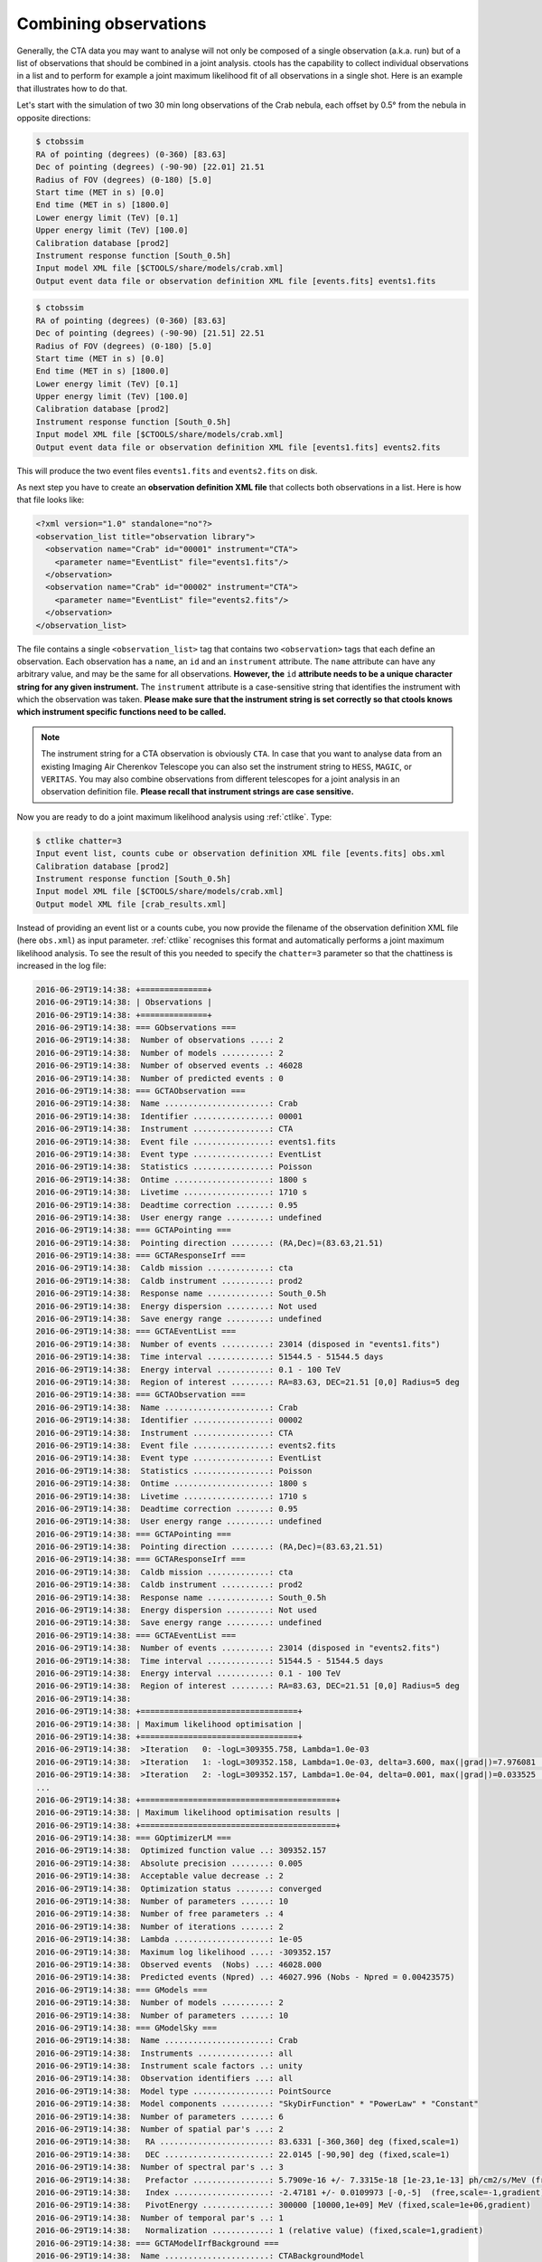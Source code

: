 .. _sec_combining_obs:

Combining observations
~~~~~~~~~~~~~~~~~~~~~~

Generally, the CTA data you may want to analyse will not only be composed of
a single observation (a.k.a. run) but of a list of observations that should
be combined in a joint analysis.
ctools has the capability to collect individual observations in a list and
to perform for example a joint maximum likelihood fit of all observations 
in a single shot.
Here is an example that illustrates how to do that.

Let's start with the simulation of two 30 min long observations of the Crab
nebula, each offset by 0.5° from the nebula in opposite directions:

.. code-block:: bash

  $ ctobssim
  RA of pointing (degrees) (0-360) [83.63] 
  Dec of pointing (degrees) (-90-90) [22.01] 21.51
  Radius of FOV (degrees) (0-180) [5.0] 
  Start time (MET in s) [0.0] 
  End time (MET in s) [1800.0] 
  Lower energy limit (TeV) [0.1] 
  Upper energy limit (TeV) [100.0] 
  Calibration database [prod2] 
  Instrument response function [South_0.5h] 
  Input model XML file [$CTOOLS/share/models/crab.xml] 
  Output event data file or observation definition XML file [events.fits] events1.fits

.. code-block:: bash

  $ ctobssim
  RA of pointing (degrees) (0-360) [83.63] 
  Dec of pointing (degrees) (-90-90) [21.51] 22.51
  Radius of FOV (degrees) (0-180) [5.0] 
  Start time (MET in s) [0.0] 
  End time (MET in s) [1800.0] 
  Lower energy limit (TeV) [0.1] 
  Upper energy limit (TeV) [100.0] 
  Calibration database [prod2] 
  Instrument response function [South_0.5h] 
  Input model XML file [$CTOOLS/share/models/crab.xml] 
  Output event data file or observation definition XML file [events1.fits] events2.fits

This will produce the two event files ``events1.fits`` and ``events2.fits``
on disk.

As next step you have to create an **observation definition XML file** that
collects both observations in a list.
Here is how that file looks like:

.. code-block:: xml

  <?xml version="1.0" standalone="no"?>
  <observation_list title="observation library">
    <observation name="Crab" id="00001" instrument="CTA">
      <parameter name="EventList" file="events1.fits"/>
    </observation>
    <observation name="Crab" id="00002" instrument="CTA">
      <parameter name="EventList" file="events2.fits"/>
    </observation>
  </observation_list>

The file contains a single ``<observation_list>`` tag that contains
two ``<observation>`` tags that each define an observation.
Each observation has a ``name``, an ``id`` and an ``instrument``
attribute.
The ``name`` attribute can have any arbitrary value, and may be the
same for all observations.
**However, the** ``id`` **attribute needs to be a unique character
string for any given instrument.**
The ``instrument`` attribute is a case-sensitive string that identifies
the instrument with which the observation was taken.
**Please make sure that the instrument string is set correctly so that
ctools knows which instrument specific functions need to be called.**

.. note::

   The instrument string for a CTA observation is obviously ``CTA``.
   In case that you want to analyse data from an existing Imaging Air
   Cherenkov Telescope you can also set the instrument string to ``HESS``,
   ``MAGIC``, or ``VERITAS``. You may also combine observations from different
   telescopes for a joint analysis in an observation definition file.
   **Please recall that instrument strings are case sensitive.**

Now you are ready to do a joint maximum likelihood analysis using
:ref:`ctlike`. Type:

.. code-block:: bash

  $ ctlike chatter=3
  Input event list, counts cube or observation definition XML file [events.fits] obs.xml
  Calibration database [prod2] 
  Instrument response function [South_0.5h] 
  Input model XML file [$CTOOLS/share/models/crab.xml] 
  Output model XML file [crab_results.xml] 

Instead of providing an event list or a counts cube, you now provide the
filename of the observation definition XML file (here ``obs.xml``) as input
parameter. :ref:`ctlike` recognises this format and automatically performs a
joint maximum likelihood analysis. To see the result of this you needed to
specify the ``chatter=3`` parameter so that the chattiness is increased in
the log file:

.. code-block:: none

  2016-06-29T19:14:38: +==============+
  2016-06-29T19:14:38: | Observations |
  2016-06-29T19:14:38: +==============+
  2016-06-29T19:14:38: === GObservations ===
  2016-06-29T19:14:38:  Number of observations ....: 2
  2016-06-29T19:14:38:  Number of models ..........: 2
  2016-06-29T19:14:38:  Number of observed events .: 46028
  2016-06-29T19:14:38:  Number of predicted events : 0
  2016-06-29T19:14:38: === GCTAObservation ===
  2016-06-29T19:14:38:  Name ......................: Crab
  2016-06-29T19:14:38:  Identifier ................: 00001
  2016-06-29T19:14:38:  Instrument ................: CTA
  2016-06-29T19:14:38:  Event file ................: events1.fits
  2016-06-29T19:14:38:  Event type ................: EventList
  2016-06-29T19:14:38:  Statistics ................: Poisson
  2016-06-29T19:14:38:  Ontime ....................: 1800 s
  2016-06-29T19:14:38:  Livetime ..................: 1710 s
  2016-06-29T19:14:38:  Deadtime correction .......: 0.95
  2016-06-29T19:14:38:  User energy range .........: undefined
  2016-06-29T19:14:38: === GCTAPointing ===
  2016-06-29T19:14:38:  Pointing direction ........: (RA,Dec)=(83.63,21.51)
  2016-06-29T19:14:38: === GCTAResponseIrf ===
  2016-06-29T19:14:38:  Caldb mission .............: cta
  2016-06-29T19:14:38:  Caldb instrument ..........: prod2
  2016-06-29T19:14:38:  Response name .............: South_0.5h
  2016-06-29T19:14:38:  Energy dispersion .........: Not used
  2016-06-29T19:14:38:  Save energy range .........: undefined
  2016-06-29T19:14:38: === GCTAEventList ===
  2016-06-29T19:14:38:  Number of events ..........: 23014 (disposed in "events1.fits")
  2016-06-29T19:14:38:  Time interval .............: 51544.5 - 51544.5 days
  2016-06-29T19:14:38:  Energy interval ...........: 0.1 - 100 TeV
  2016-06-29T19:14:38:  Region of interest ........: RA=83.63, DEC=21.51 [0,0] Radius=5 deg
  2016-06-29T19:14:38: === GCTAObservation ===
  2016-06-29T19:14:38:  Name ......................: Crab
  2016-06-29T19:14:38:  Identifier ................: 00002
  2016-06-29T19:14:38:  Instrument ................: CTA
  2016-06-29T19:14:38:  Event file ................: events2.fits
  2016-06-29T19:14:38:  Event type ................: EventList
  2016-06-29T19:14:38:  Statistics ................: Poisson
  2016-06-29T19:14:38:  Ontime ....................: 1800 s
  2016-06-29T19:14:38:  Livetime ..................: 1710 s
  2016-06-29T19:14:38:  Deadtime correction .......: 0.95
  2016-06-29T19:14:38:  User energy range .........: undefined
  2016-06-29T19:14:38: === GCTAPointing ===
  2016-06-29T19:14:38:  Pointing direction ........: (RA,Dec)=(83.63,21.51)
  2016-06-29T19:14:38: === GCTAResponseIrf ===
  2016-06-29T19:14:38:  Caldb mission .............: cta
  2016-06-29T19:14:38:  Caldb instrument ..........: prod2
  2016-06-29T19:14:38:  Response name .............: South_0.5h
  2016-06-29T19:14:38:  Energy dispersion .........: Not used
  2016-06-29T19:14:38:  Save energy range .........: undefined
  2016-06-29T19:14:38: === GCTAEventList ===
  2016-06-29T19:14:38:  Number of events ..........: 23014 (disposed in "events2.fits")
  2016-06-29T19:14:38:  Time interval .............: 51544.5 - 51544.5 days
  2016-06-29T19:14:38:  Energy interval ...........: 0.1 - 100 TeV
  2016-06-29T19:14:38:  Region of interest ........: RA=83.63, DEC=21.51 [0,0] Radius=5 deg
  2016-06-29T19:14:38:
  2016-06-29T19:14:38: +=================================+
  2016-06-29T19:14:38: | Maximum likelihood optimisation |
  2016-06-29T19:14:38: +=================================+
  2016-06-29T19:14:38:  >Iteration   0: -logL=309355.758, Lambda=1.0e-03
  2016-06-29T19:14:38:  >Iteration   1: -logL=309352.158, Lambda=1.0e-03, delta=3.600, max(|grad|)=7.976081 [Index:7]
  2016-06-29T19:14:38:  >Iteration   2: -logL=309352.157, Lambda=1.0e-04, delta=0.001, max(|grad|)=0.033525 [Index:3]
  ...
  2016-06-29T19:14:38: +=========================================+
  2016-06-29T19:14:38: | Maximum likelihood optimisation results |
  2016-06-29T19:14:38: +=========================================+
  2016-06-29T19:14:38: === GOptimizerLM ===
  2016-06-29T19:14:38:  Optimized function value ..: 309352.157
  2016-06-29T19:14:38:  Absolute precision ........: 0.005
  2016-06-29T19:14:38:  Acceptable value decrease .: 2
  2016-06-29T19:14:38:  Optimization status .......: converged
  2016-06-29T19:14:38:  Number of parameters ......: 10
  2016-06-29T19:14:38:  Number of free parameters .: 4
  2016-06-29T19:14:38:  Number of iterations ......: 2
  2016-06-29T19:14:38:  Lambda ....................: 1e-05
  2016-06-29T19:14:38:  Maximum log likelihood ....: -309352.157
  2016-06-29T19:14:38:  Observed events  (Nobs) ...: 46028.000
  2016-06-29T19:14:38:  Predicted events (Npred) ..: 46027.996 (Nobs - Npred = 0.00423575)
  2016-06-29T19:14:38: === GModels ===
  2016-06-29T19:14:38:  Number of models ..........: 2
  2016-06-29T19:14:38:  Number of parameters ......: 10
  2016-06-29T19:14:38: === GModelSky ===
  2016-06-29T19:14:38:  Name ......................: Crab
  2016-06-29T19:14:38:  Instruments ...............: all
  2016-06-29T19:14:38:  Instrument scale factors ..: unity
  2016-06-29T19:14:38:  Observation identifiers ...: all
  2016-06-29T19:14:38:  Model type ................: PointSource
  2016-06-29T19:14:38:  Model components ..........: "SkyDirFunction" * "PowerLaw" * "Constant"
  2016-06-29T19:14:38:  Number of parameters ......: 6
  2016-06-29T19:14:38:  Number of spatial par's ...: 2
  2016-06-29T19:14:38:   RA .......................: 83.6331 [-360,360] deg (fixed,scale=1)
  2016-06-29T19:14:38:   DEC ......................: 22.0145 [-90,90] deg (fixed,scale=1)
  2016-06-29T19:14:38:  Number of spectral par's ..: 3
  2016-06-29T19:14:38:   Prefactor ................: 5.7909e-16 +/- 7.3315e-18 [1e-23,1e-13] ph/cm2/s/MeV (free,scale=1e-16,gradient)
  2016-06-29T19:14:38:   Index ....................: -2.47181 +/- 0.0109973 [-0,-5]  (free,scale=-1,gradient)
  2016-06-29T19:14:38:   PivotEnergy ..............: 300000 [10000,1e+09] MeV (fixed,scale=1e+06,gradient)
  2016-06-29T19:14:38:  Number of temporal par's ..: 1
  2016-06-29T19:14:38:   Normalization ............: 1 (relative value) (fixed,scale=1,gradient)
  2016-06-29T19:14:38: === GCTAModelIrfBackground ===
  2016-06-29T19:14:38:  Name ......................: CTABackgroundModel
  2016-06-29T19:14:38:  Instruments ...............: CTA
  2016-06-29T19:14:38:  Instrument scale factors ..: unity
  2016-06-29T19:14:38:  Observation identifiers ...: all
  2016-06-29T19:14:38:  Model type ................: "PowerLaw" * "Constant"
  2016-06-29T19:14:38:  Number of parameters ......: 4
  2016-06-29T19:14:38:  Number of spectral par's ..: 3
  2016-06-29T19:14:38:   Prefactor ................: 1.01608 +/- 0.0084739 [0.001,1000] ph/cm2/s/MeV (free,scale=1,gradient)
  2016-06-29T19:14:38:   Index ....................: 0.00524546 +/- 0.00516392 [-5,5]  (free,scale=1,gradient)
  2016-06-29T19:14:38:   PivotEnergy ..............: 1e+06 [10000,1e+09] MeV (fixed,scale=1e+06,gradient)
  2016-06-29T19:14:38:  Number of temporal par's ..: 1
  2016-06-29T19:14:38:   Normalization ............: 1 (relative value) (fixed,scale=1,gradient)

The log file indicates that the fit converged quickly, the spectral
parameters of the Crab nebula have now been constrained using the events
from both observations.
The computation time increases roughly linearly with the number of
observations that are combined, although ctools implements parallel 
multi-core processing which will spread the likelihood computation for 
the different observations over all CPU cores that are available. 
**Doing a joint unbinned analysis is thus an efficient solution if
data from multiple observations should be combined.**

Combining observations is not limited to unbinned data (i.e. event lists)
but may also be applied to binned data (i.e. counts cubes).
Using :ref:`ctbin` you can create counts cubes from both event lists which
may then be combined in an observation definition XML file:

.. code-block:: xml

  <?xml version="1.0" standalone="no"?>
  <observation_list title="observation library">
    <observation name="Crab" id="00001" instrument="CTA">
      <parameter name="CountsCube" file="cntcube1.fits"/>
    </observation>
    <observation name="Crab" id="00002" instrument="CTA">
      <parameter name="CountsCube" file="cntcube2.fits"/>
    </observation>
  </observation_list>

Feeding the observation definition XML file to :ref:`ctlike` will then
lead to a joint binned analysis.
In the joint binned analysis, the events of individual observations are
not combined, but are kept separate in distinct counts cubes.
This is not very efficient, as generally counts cubes for short duration
observations are only sparsly populated and the likelihood computation 
has to loop over a hugh number of data space bins (though also here
:ref:`ctlike` benefits from multi-core parallel processing).
**Though possible, a joint binned analysis is thus not the recommended
method for combining observations.**
An alternative is to stack the events of all observations into a single
counts cube.
The :ref:`following section <sec_stacked>` describes how such a stacked
analysis is done with ctools.

.. note::

  Given that logic, unbinned and binned observations may also be combined
  in a joint analysis, although this Use Case may be a bit academic:

  .. code-block:: xml

    <?xml version="1.0" standalone="no"?>
    <observation_list title="observation library">
      <observation name="Crab" id="00001" instrument="CTA">
        <parameter name="EventList" file="events1.fits"/>
      </observation>
      <observation name="Crab" id="00002" instrument="CTA">
        <parameter name="CountsCube" file="cntcube2.fits"/>
      </observation>
    </observation_list>
